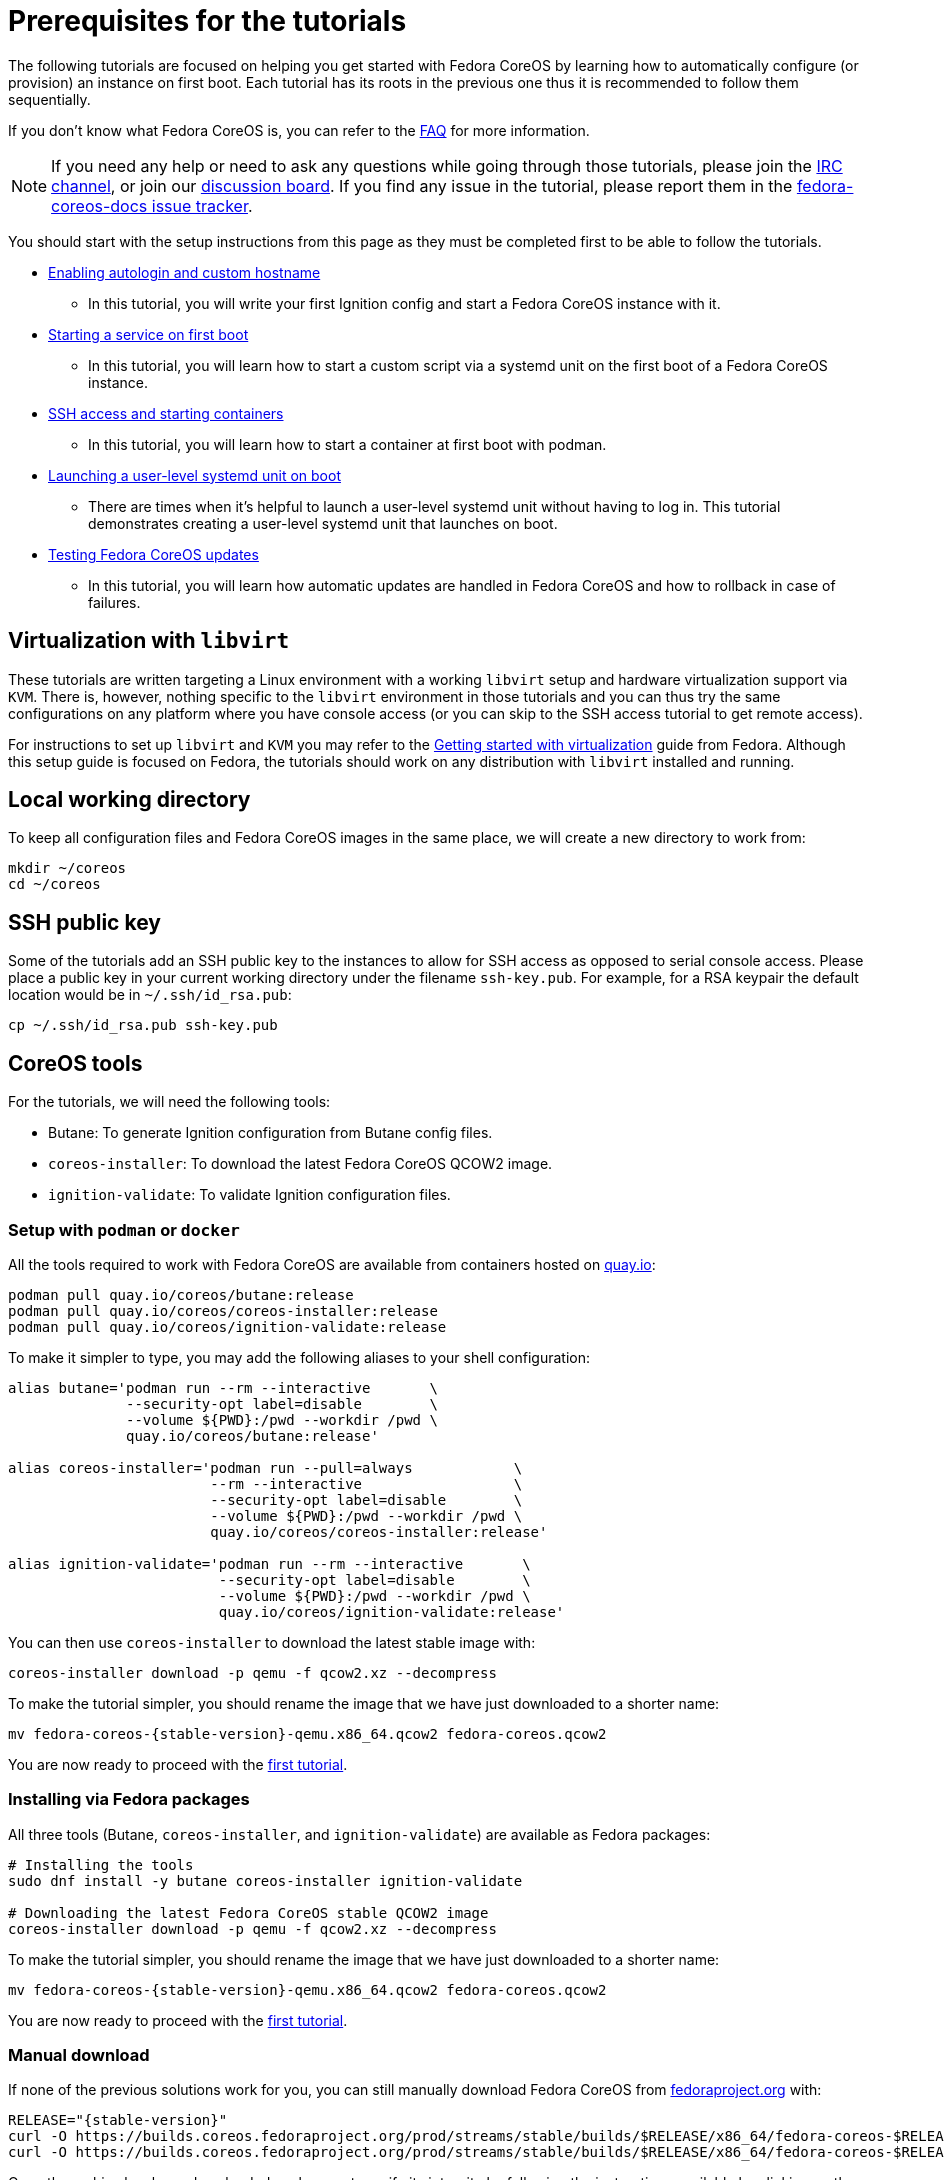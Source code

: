 = Prerequisites for the tutorials

The following tutorials are focused on helping you get started with Fedora CoreOS by learning how to automatically configure (or provision) an instance on first boot. Each tutorial has its roots in the previous one thus it is recommended to follow them sequentially.

If you don't know what Fedora CoreOS is, you can refer to the xref:faq.adoc[FAQ] for more information.

NOTE: If you need any help or need to ask any questions while going through those tutorials, please join the link:ircs://irc.libera.chat:6697/#fedora-coreos[IRC channel], or join our https://discussion.fedoraproject.org/tag/coreos[discussion board]. If you find any issue in the tutorial, please report them in the https://github.com/coreos/fedora-coreos-docs/issues[fedora-coreos-docs issue tracker].

You should start with the setup instructions from this page as they must be completed first to be able to follow the tutorials.

  * xref:tutorial-autologin.adoc[Enabling autologin and custom hostname]
    ** In this tutorial, you will write your first Ignition config and start a Fedora CoreOS instance with it.
  * xref:tutorial-services.adoc[Starting a service on first boot]
    ** In this tutorial, you will learn how to start a custom script via a systemd unit on the first boot of a Fedora CoreOS instance.
  * xref:tutorial-containers.adoc[SSH access and starting containers]
    ** In this tutorial, you will learn how to start a container at first boot with podman.
  * xref:tutorial-user-systemd-unit-on-boot.adoc[Launching a user-level systemd unit on boot]
    ** There are times when it’s helpful to launch a user-level systemd unit without having to log in. This tutorial demonstrates creating a user-level systemd unit that launches on boot.
  * xref:tutorial-updates.adoc[Testing Fedora CoreOS updates]
    ** In this tutorial, you will learn how automatic updates are handled in Fedora CoreOS and how to rollback in case of failures.

== Virtualization with `libvirt`

These tutorials are written targeting a Linux environment with a working `libvirt` setup and hardware virtualization support via `KVM`. There is, however, nothing specific to the `libvirt` environment in those tutorials and you can thus try the same configurations on any platform where you have console access (or you can skip to the SSH access tutorial to get remote access).

For instructions to set up `libvirt` and `KVM` you may refer to the https://docs.fedoraproject.org/en-US/quick-docs/getting-started-with-virtualization/[Getting started with virtualization] guide from Fedora. Although this setup guide is focused on Fedora, the tutorials should work on any distribution with `libvirt` installed and running.

== Local working directory

To keep all configuration files and Fedora CoreOS images in the same place, we will create a new directory to work from:

[source,bash]
----
mkdir ~/coreos
cd ~/coreos
----

== SSH public key

Some of the tutorials add an SSH public key to the instances to allow for SSH access as opposed to serial console access. Please place a public key in your current working directory under the filename
`ssh-key.pub`. For example, for a RSA keypair the default location would be in `~/.ssh/id_rsa.pub`:

[source,bash]
----
cp ~/.ssh/id_rsa.pub ssh-key.pub
----

== CoreOS tools

For the tutorials, we will need the following tools:

  * Butane: To generate Ignition configuration from Butane config files.
  * `coreos-installer`: To download the latest Fedora CoreOS QCOW2 image.
  * `ignition-validate`: To validate Ignition configuration files.


=== Setup with `podman` or `docker`

All the tools required to work with Fedora CoreOS are available from containers hosted on https://quay.io/[quay.io]:

[source,bash]
----
podman pull quay.io/coreos/butane:release
podman pull quay.io/coreos/coreos-installer:release
podman pull quay.io/coreos/ignition-validate:release
----

To make it simpler to type, you may add the following aliases to your shell configuration:

[source,bash]
----
alias butane='podman run --rm --interactive       \
              --security-opt label=disable        \
              --volume ${PWD}:/pwd --workdir /pwd \
              quay.io/coreos/butane:release'

alias coreos-installer='podman run --pull=always            \
                        --rm --interactive                  \
                        --security-opt label=disable        \
                        --volume ${PWD}:/pwd --workdir /pwd \
                        quay.io/coreos/coreos-installer:release'

alias ignition-validate='podman run --rm --interactive       \
                         --security-opt label=disable        \
                         --volume ${PWD}:/pwd --workdir /pwd \
                         quay.io/coreos/ignition-validate:release'
----

You can then use `coreos-installer` to download the latest stable image with:

[source,bash]
----
coreos-installer download -p qemu -f qcow2.xz --decompress
----

To make the tutorial simpler, you should rename the image that we have just downloaded to a shorter name:

[source,bash,subs="attributes"]
----
mv fedora-coreos-{stable-version}-qemu.x86_64.qcow2 fedora-coreos.qcow2
----

You are now ready to proceed with the xref:tutorial-autologin.adoc[first tutorial].

=== Installing via Fedora packages

All three tools (Butane, `coreos-installer`, and `ignition-validate`) are available as Fedora packages:

[source,bash]
----
# Installing the tools
sudo dnf install -y butane coreos-installer ignition-validate

# Downloading the latest Fedora CoreOS stable QCOW2 image
coreos-installer download -p qemu -f qcow2.xz --decompress
----

To make the tutorial simpler, you should rename the image that we have just downloaded to a shorter name:

[source,bash,subs="attributes"]
----
mv fedora-coreos-{stable-version}-qemu.x86_64.qcow2 fedora-coreos.qcow2
----

You are now ready to proceed with the xref:tutorial-autologin.adoc[first tutorial].

=== Manual download

If none of the previous solutions work for you, you can still manually download Fedora CoreOS from https://fedoraproject.org/coreos/download/?stream=stable#baremetal[fedoraproject.org] with:

[source,bash,subs="attributes"]
----
RELEASE="{stable-version}"
curl -O https://builds.coreos.fedoraproject.org/prod/streams/stable/builds/$RELEASE/x86_64/fedora-coreos-$RELEASE-qemu.x86_64.qcow2.xz
curl -O https://builds.coreos.fedoraproject.org/prod/streams/stable/builds/$RELEASE/x86_64/fedora-coreos-$RELEASE-qemu.x86_64.qcow2.xz.sig
----

Once the archive has been downloaded, make sure to verify its integrity by following the instructions available by clicking on the `Verify signature & SHA256` button. You will have to download the checksum file, the signature and Fedora GPG keys to verify your download:

[source,bash]
----
curl https://fedoraproject.org/fedora.gpg | gpg --import
gpg --verify fedora-coreos-$RELEASE-qemu.x86_64.qcow2.xz.sig
----

Once you have verified the archive, you can extract it with:

[source,bash]
----
unxz fedora-coreos-$RELEASE-qemu.x86_64.qcow2.xz
----

To make the tutorial simpler, you should rename the image that we have just downloaded to a shorter name:

[source,bash,subs="attributes"]
----
mv fedora-coreos-{stable-version}-qemu.x86_64.qcow2 fedora-coreos.qcow2
----

You should then download the latest https://github.com/coreos/butane/releases[Butane] and https://github.com/coreos/ignition/releases[ignition-validate] releases from GitHub:

[source,bash,subs="attributes"]
----
# Butane
curl -OL https://github.com/coreos/butane/releases/download/v{butane-version}/butane-x86_64-unknown-linux-gnu
curl -OL https://github.com/coreos/butane/releases/download/v{butane-version}/butane-x86_64-unknown-linux-gnu.asc
gpg --verify butane-x86_64-unknown-linux-gnu.asc
mv butane-x86_64-unknown-linux-gnu butane
chmod a+x butane

# ignition-validate
curl -OL https://github.com/coreos/ignition/releases/download/v{ignition-version}/ignition-validate-x86_64-linux
curl -OL https://github.com/coreos/ignition/releases/download/v{ignition-version}/ignition-validate-x86_64-linux.asc
gpg --verify ignition-validate-x86_64-linux.asc
mv ignition-validate-x86_64-linux ignition-validate
chmod a+x ignition-validate
----

You may then set up aliases for `butane` and `ignition-validate`:

[source,bash]
----
alias butane="${PWD}/butane"
alias ignition-validate="${PWD}/ignition-validate"
----

Or move those commands to a folder in your `$PATH`, for example:

[source,bash]
----
mv butane ignition-validate "${HOME}/.local/bin/"
# Or
mv butane ignition-validate "${HOME}/bin"
----

You are now ready to proceed with the xref:tutorial-autologin.adoc[first tutorial].
